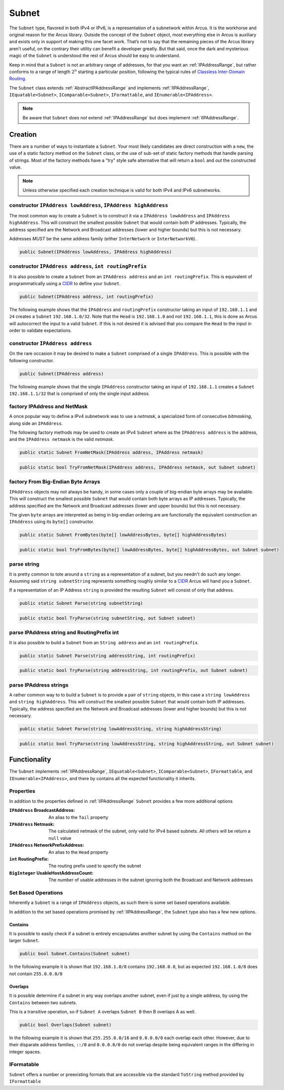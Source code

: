 .. _Subnet:

Subnet
======

The ``Subnet`` type, flavored in both IPv4 or IPv6, is a representation of a subnetwork within Arcus. It is the workhorse and original reason for the Arcus library. Outside the concept of the ``Subnet`` object, most everything else in Arcus is auxiliary and exists only in support of making this one facet work. That’s not to say that the remaining pieces of the Arcus library aren’t useful, on the contrary their utility can benefit a developer greatly. But that said, once the dark and mysterious magic of the ``Subnet`` is understood the rest of Arcus should be easy to understand.

Keep in mind that a ``Subnet`` is not an arbitrary range of addresses, for that you want an :ref:`IPAddressRange`, but rather conforms to a range of length :math:`2^n` starting a particular position, following the typical rules of `Classless Inter-Domain Routing <https://en.wikipedia.org/wiki/Classless_Inter-Domain_Routing>`_.

The ``Subnet`` class extends :ref:`AbstractIPAddressRange` and implements :ref:`IIPAddressRange`, ``IEquatable<Subnet>``, ``IComparable<Subnet>``, ``IFormattable``, and ``IEnumerable<IPAddress>``.

.. note::  Be aware that ``Subnet`` does *not* extend :ref:`IPAddressRange` but does implement :ref:`IIPAddressRange`.

Creation
--------

There are a number of ways to instantiate a ``Subnet``. Your most likely candidates are direct construction with a ``new``, the use of a static factory method on the ``Subnet`` class, or the use of sub-set of static factory methods that handle parsing of strings. Most of the factory methods have a "try" style safe alternative that will return a ``bool`` and *out* the constructed value.

.. note:: Unless otherwise specified each creation technique is valid for both IPv4 and IPv6 subnetworks.

constructor ``IPAddress lowAddress``, ``IPAddress highAddress``
^^^^^^^^^^^^^^^^^^^^^^^^^^^^^^^^^^^^^^^^^^^^^^^^^^^^^^^^^^^^^^^^

The most common way to create a ``Subnet`` is to construct it via a ``IPAddress lowAddress`` and ``IPAddress highAddress``. This will construct the smallest possible ``Subnet`` that would contain both IP addresses. Typically, the address specified are the Network and Broadcast addresses (lower and higher bounds) but this is not necessary.

Addresses *MUST* be the same address family (either ``InterNetwork`` or ``InterNetworkV6``).

.. code-block:: c#

   public Subnet(IPAddress lowAddress, IPAddress highAddress)

constructor ``IPAddress address``, ``int routingPrefix``
^^^^^^^^^^^^^^^^^^^^^^^^^^^^^^^^^^^^^^^^^^^^^^^^^^^^^^^^

It is also possible to create a ``Subnet`` from an ``IPAddress address`` and an ``int routingPrefix``. This is equivalent of programmatically using a `CIDR <https://en.wikipedia.org/wiki/Classless_Inter-Domain_Routing>`_ to define your ``Subnet``.

.. code-block:: c#

   public Subnet(IPAddress address, int routingPrefix)

The following example shows that the ``IPAddress`` and ``routingPrefix`` constructor taking an input of ``192.168.1.1`` and ``24`` creates a ``Subnet`` ``192.168.1.0/32``. Note that the ``Head`` is ``192.168.1.0`` and not ``192.168.1.1``, this is done as Arcus will autocorrect the input to a valid ``Subnet``. If this is not desired it is advised that you compare the ``Head`` to the input in order to validate expectations.

.. code-block:: c#
   :emphasize-lines: 9
   :caption: Subnet Address and Route Prefix Constructor Example
   :name: Subnet Address and Route Prefix Constructor Example

   [Fact]
   public void Address_RoutePrefix_Subnet_Example()
   {
       // Arrange
       var ipAddress = IPAddress.Parse("192.168.1.1");
       const int routePrefix = 24;

       // Act
       var subnet = new Subnet(ipAddress, routePrefix);

       // Assert
       Assert.False(subnet.IsSingleIP);
       Assert.Equal(256, subnet.Length);
       Assert.Equal("192.168.1.0", subnet.Head.ToString());
       Assert.Equal("192.168.1.255", subnet.Tail.ToString());
       Assert.Equal(24, subnet.RoutingPrefix);
       Assert.Equal("192.168.1.0/24", subnet.ToString());
   }   

constructor ``IPAddress address``
^^^^^^^^^^^^^^^^^^^^^^^^^^^^^^^^^

On the rare occasion it may be desired to make a ``Subnet`` comprised of a single ``IPAddress``. This is possible with the following constructor.

.. code-block:: c#

   public Subnet(IPAddress address)

The following example shows that the single ``IPAddress`` constructor taking an input of ``192.168.1.1`` creates a ``Subnet`` ``192.168.1.1/32`` that is comprised of only the single input address.

.. code-block:: c#
   :emphasize-lines: 8
   :caption: Subnet Single Address Constructor Example
   :name: Subnet Single Address Constructor Example

   [Fact]
   public void Single_Address_Subnet_Example()
   {
      // Arrange
      var ipAddress = IPAddress.Parse("192.168.1.1");

      // Act
      var subnet = new Subnet(ipAddress);

      // Assert
      Assert.Equal(1, subnet.Length);
      Assert.Equal(ipAddress, subnet.Single());
      Assert.True(subnet.IsSingleIP);
      Assert.Equal("192.168.1.1/32", subnet.ToString());
   }

factory IPAddress and NetMask
^^^^^^^^^^^^^^^^^^^^^^^^^^^^^

A once popular way to define a IPv4 subnetwork was to use a *netmask*\ , a specialized form of consecutive *bitmasking*\ , along side an ``IPAddress``.

The following factory methods may be used to create an IPv4 ``Subnet`` where as the ``IPAddress address`` is the address, and the ``IPAddress netmask`` is the valid *netmask*.

.. code-block:: c#

   public static Subnet FromNetMask(IPAddress address, IPAddress netmask)

.. code-block:: c#

   public static bool TryFromNetMask(IPAddress address, IPAddress netmask, out Subnet subnet)

factory From Big-Endian Byte Arrays
^^^^^^^^^^^^^^^^^^^^^^^^^^^^^^^^^^^

``IPAddress`` objects may not always be handy, in some cases only a couple of big-endian byte arrays may be available. This will construct the smallest possible ``Subnet`` that would contain both byte arrays as IP addresses. Typically, the address specified are the Network and Broadcast addresses (lower and upper bounds) but this is not necessary.

The given ``byte`` arrays are interpreted as being in big-endian ordering are are functionally the equivalent construction an ``IPAddress`` using its ``byte[]`` constructor.


.. code-block:: c#

   public static Subnet FromBytes(byte[] lowAddressBytes, byte[] highAddressBytes)

.. code-block:: c#

   public static bool TryFromBytes(byte[] lowAddressBytes, byte[] highAddressBytes, out Subnet subnet)

parse string
^^^^^^^^^^^^

It is pretty common to tote around a ``string`` as a representation of a subnet, but you needn't do such any longer. Assuming said ``string subnetString`` represents something roughly similar to a `CIDR <https://en.wikipedia.org/wiki/Classless_Inter-Domain_Routing>`_ Arcus will hand you a ``Subnet``.

If a representation of an IP Address ``string`` is provided the resulting ``Subnet`` will consist of only that address.

.. code-block:: c#

   public static Subnet Parse(string subnetString)

.. code-block:: c#

   public static bool TryParse(string subnetString, out Subnet subnet)

parse IPAddress string and RoutingPrefix int
^^^^^^^^^^^^^^^^^^^^^^^^^^^^^^^^^^^^^^^^^^^^

It is also possible to build  a ``Subnet`` from an ``String address`` and an ``int routingPrefix``.

.. code-block:: c#

   public static Subnet Parse(string addressString, int routingPrefix)

.. code-block:: c#

   public static bool TryParse(string addressString, int routingPrefix, out Subnet subnet)

parse IPAddress strings
^^^^^^^^^^^^^^^^^^^^^^^

A rather common way to to build a ``Subnet`` is to provide a pair of ``string`` objects, in this case a ``string lowAddress`` and ``string highAddress``. This will construct the smallest possible ``Subnet`` that would contain both IP addresses. Typically, the address specified are the Network and Broadcast addresses (lower and higher bounds) but this is not necessary.

.. code-block:: c#

   public static Subnet Parse(string lowAddressString, string highAddressString)

.. code-block:: c#

   public static bool TryParse(string lowAddressString, string highAddressString, out Subnet subnet)

Functionality
-------------

The ``Subnet`` implements :ref:`IIPAddressRange`, ``IEquatable<Subnet>``, ``IComparable<Subnet>``, ``IFormattable``, and ``IEnumerable<IPAddress>``, and there by contains all the expected functionality it inherits.


Properties
^^^^^^^^^^

In addition to the properties defined in :ref:`IIPAddressRange` ``Subnet`` provides a few more additional options

:``IPAddress`` BroadcastAddress: An alias to the ``Tail`` property
:``IPAddress`` Netmask: The calculated netmask of the subnet, only valid for IPv4 based subnets. All others will be return a ``null`` value
:``IPAddress`` NetworkPrefixAddress: An alias to the ``Head`` property
:``int`` RoutingPrefix: The routing prefix used to specify the subnet
:``BigInteger`` UsableHostAddressCount: The number of usable addresses in the subnet ignoring both the Broadcast and Network addresses

Set Based Operations
^^^^^^^^^^^^^^^^^^^^

Inherently a ``Subnet`` is a range of ``IPAddress`` objects, as such there is some set based operations available.

In addition to the set based operations promised by :ref:`IIPAddressRange`, the ``Subnet`` type also has a few new options.

Contains
~~~~~~~~

It is possible to easily check if a subnet is entirely encapsulates another subnet by using the ``Contains`` method on the larger ``Subnet``.

.. code-block:: c#

   public bool Subnet.Contains(Subnet subnet)

In the following example it is shown that ``192.168.1.0/8`` contains ``192.168.0.0``, but as expected ``192.168.1.0/8`` does not contain ``255.0.0.0/8``

.. code-block:: c#
   :emphasize-lines: 10-11
   :caption: Subnet Contains Example
   :name: Subnet Contains Example

   [Fact]
   public void Contains_Example()
   {
       // Arrange
       var subnetA = Subnet.Parse("192.168.1.0", 8);   // 192.0.0.0 - 192.255.255.255
       var subnetB = Subnet.Parse("192.168.0.0", 16);  // 192.168.0.0 - 192.168.255.255
       var subnetC = Subnet.Parse("255.0.0.0", 8);     // 255.0.0.0 - 255.255.255.255

       // Assert
       Assert.True(subnetA.Contains(subnetB));
       Assert.False(subnetA.Contains(subnetC));
   }

Overlaps
~~~~~~~~

It is possible determine if a subnet in any way overlaps another subnet, even if just by a single address, by using the ``Contains`` between two subnets.

This is a transitive operation, so if ``Subnet A`` overlaps ``Subnet B`` then B overlaps A as well.

.. code-block:: c#

   public bool Overlaps(Subnet subnet)

In the following example it is shown that ``255.255.0.0/16`` and ``0.0.0.0/0`` each overlap each other. However, due to their disparate address families, ``::/0`` and ``0.0.0.0/0`` do not overlap despite being equivalent ranges in the differing in integer spaces.

.. code-block:: c#
   :emphasize-lines: 12-15
   :caption: Subnet Overlaps Example
   :name: Subnet Overlaps Example

   [Fact]
   public void Overlaps_Example()
   {
      // Arrange
      var ipv4SubnetA = Subnet.Parse("255.255.0.0", 16);
      var ipv4SubnetB = Subnet.Parse("0.0.0.0", 0);

      var ipv6SubnetA = Subnet.Parse("::", 0);
      var ipv6SubnetB = Subnet.Parse("abcd:ef01::", 64);

      // Act
      Assert.True(ipv4SubnetA.Overlaps(ipv4SubnetB));
      Assert.True(ipv4SubnetB.Overlaps(ipv4SubnetA));
      Assert.True(ipv6SubnetA.Overlaps(ipv6SubnetB));
      Assert.False(ipv6SubnetA.Overlaps(ipv4SubnetA));
   }

IFormatable
^^^^^^^^^^^

``Subnet`` offers a number or preexisting formats that are accessible via the standard ``ToString`` method provided by ``IFormattable``

.. csv-table:: Subnet format values
   :file: subnet-formats.csv
   :header-rows: 1
